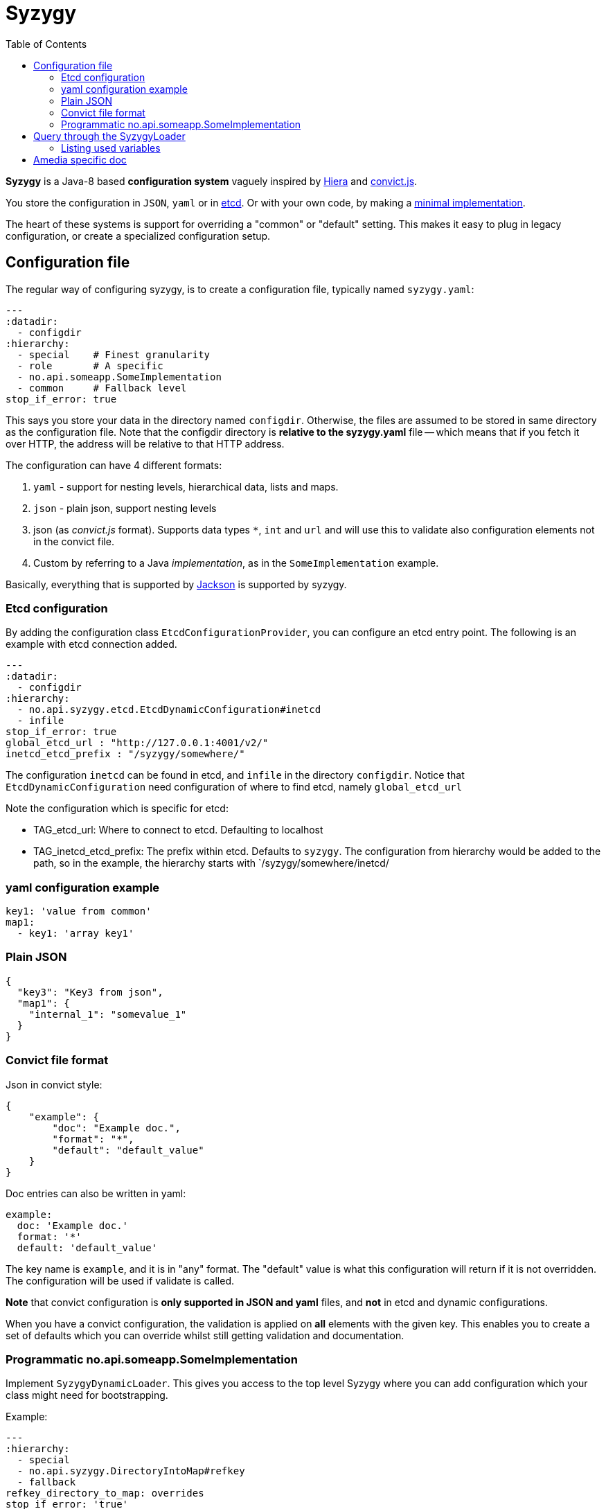 // -*- Doc -*-

Syzygy
======
:toc:
:icons: font
:source-highlighter: prettify

*Syzygy* is a Java-8 based *configuration system* vaguely
inspired by
https://docs.puppetlabs.com/hiera/1/index.html[Hiera]
and
https://github.com/mozilla/node-convict[convict.js].

You store the configuration in `JSON`, `yaml` or in
https://github.com/coreos/etcd[etcd]. Or with your own code, by making a
https://github.com/amedia/syzygy/blob/master/syzygy-core/src/main/java/no/api/syzygy/SyzygyDynamicLoader.java[minimal
implementation].

The heart of these systems is support for overriding a "common" or
"default" setting. This makes it easy to plug in legacy configuration, or
create a specialized configuration setup.

## Configuration file

The regular way of configuring syzygy, is to create a configuration file,
typically named `syzygy.yaml`:

[source,yaml]
---
:datadir:
  - configdir
:hierarchy:
  - special    # Finest granularity
  - role       # A specific
  - no.api.someapp.SomeImplementation
  - common     # Fallback level
stop_if_error: true

This says you store your data in the directory named `configdir`.
Otherwise, the files are assumed to
be stored in same directory as the configuration file. Note that the configdir
directory is *relative to the  syzygy.yaml* file -- which means that if you fetch it
over HTTP, the address will be relative to that HTTP address.

The configuration can have 4 different formats:

. `yaml` - support for nesting levels, hierarchical data, lists and maps.
. `json` - plain json, support nesting levels
. json (as _convict.js_ format). Supports data types `*`, `int` and `url` and will
   use this to validate also configuration elements not in the convict file.
. Custom by referring to a Java _implementation_, as in the `SomeImplementation`
example.

Basically, everything that is supported by
https://github.com/FasterXML/jackson[Jackson]
is supported by syzygy.


### Etcd configuration

By adding the configuration class `EtcdConfigurationProvider`, you can
configure an etcd entry point. The following is an example with etcd connection
added.

[source,yaml]
---
:datadir:
  - configdir
:hierarchy:
  - no.api.syzygy.etcd.EtcdDynamicConfiguration#inetcd
  - infile
stop_if_error: true
global_etcd_url : "http://127.0.0.1:4001/v2/"
inetcd_etcd_prefix : "/syzygy/somewhere/"

The configuration `inetcd` can be found in etcd, and `infile` in the directory
`configdir`. Notice that `EtcdDynamicConfiguration` need configuration of
where to find etcd, namely `global_etcd_url`

Note the configuration which is specific for etcd:

* TAG_etcd_url: Where to connect to etcd. Defaulting to localhost
* TAG_inetcd_etcd_prefix: The prefix within etcd. Defaults to `syzygy`. The
  configuration from hierarchy would be added to the path, so in the
  example, the hierarchy starts with `/syzygy/somewhere/inetcd/


### yaml configuration example

[source,yaml]
key1: 'value from common'
map1:
  - key1: 'array key1'

### Plain JSON

[source,json]
{
  "key3": "Key3 from json",
  "map1": {
    "internal_1": "somevalue_1"
  }
}

### Convict file format

Json in convict style:

[source,json]
{
    "example": {
        "doc": "Example doc.",
        "format": "*",
        "default": "default_value"
    }
}

Doc entries can also be written in yaml:

[source,yaml]
example:
  doc: 'Example doc.'
  format: '*'
  default: 'default_value'


The key name is `example`, and it is in "any" format. The "default"
value is what this configuration will return if it is not overridden.
The configuration will be used if validate is called.

*Note* that convict configuration is *only supported in JSON and yaml* files,
and *not* in etcd and dynamic configurations.

When you have a convict configuration, the validation is applied on
*all* elements with the given key. This enables you to create a set of defaults
which you can override whilst still getting validation and documentation.

### Programmatic no.api.someapp.SomeImplementation

Implement `SyzygyDynamicLoader`. This gives you access to the top
level Syzygy where you can add configuration which your class might need
for bootstrapping.

Example:

[source,yaml]
---
:hierarchy:
  - special
  - no.api.syzygy.DirectoryIntoMap#refkey
  - fallback
refkey_directory_to_map: overrides
stop_if_error: 'true'

Explanation: The class `DirectoryIntoMap` will load all files from
the configuration `_directory_to_map`. The "special" configuration will
override all configuration. The `DirectoryIntoMap` values will override
the "fallback" values. Fore example, see: +
 https://github.com/amedia/syzygy/blob/master/syzygy-core/src/main/java/no/api/syzygy/loaders/DirectoryIntoMap.java

## Query through the SyzygyLoader

The interface has some entry points which can be used to
find configured values:

* `static SyzygyLoader loadConfigurationFile( File config )` : How you instantiate Syzygy (presently)
* `String lookup(String key)` : Regular query for string value
* `<T> T lookup(String key, Class<T> clazz)` : Lookup for key with a special class - typically a map
* `List<SyzygyPayload> listAllProperties()` : Return list of meta description objects for all known properties.
* `String deepLookup(String key, String nameOfMap)` : For each configuration file, first try
  lookup in map. For example: `deepLookup(key, publication )`: Find override value specific for given _publication_
* `<T> SyzygyPayload<T> lookupFor(String key, Class<T> clazz)` : Lookup value and get the
  syzygy payload object which contains more information, most interestingly, the documentation.
* `void flush()` : Reload config (but currently not parent config)
* `void validate` : Validate all elements against convict definition.
* `Set<String> keys()` : The composite collection of keys

### Listing used variables

By using the listAllProperties, can you find all properties, whether they are used, and how much they are used.
Example of output from
https://github.com/amedia/syzygy/blob/master/syzygy-core/src/test/java/no/api/syzygy/loaders/SyzygyLoaderTest.java#149


   convict     1            key4                                         key4_value
   convict     1 shall_be_intege                                                123
      key3     1            key3                                     Key3 from json
      key3     2            key4                                     Key4 from json
      key3     1         jsonmap   {internal_1=somevalue_1, internal_2=somevalue_2}
  specific     1            key1                                      from specific
  specific     1          array2                 [{key2=overridden array, one key}]
    common     2            key1                                  value from common
    common     1            key2                                  value from common
    common     2            key3                                  value from common
    common     1          array1             [{key1=array key1}, {key2=array key2}]

## Amedia specific doc

image::https://avatars0.githubusercontent.com/u/582844?v=3&s=200[Amedia Logo]

Please see internal documentation at:
https://github.com/amedia/syzygy-dw
